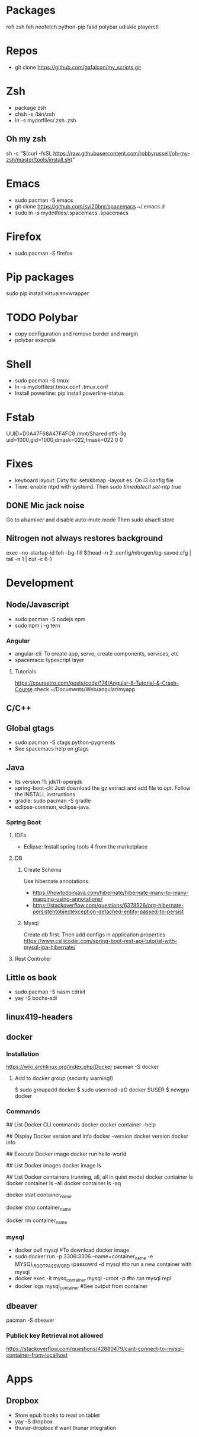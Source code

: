 
* Packages
rofi
zsh
feh
neofetch
python-pip
fasd
polybar
udiskie
playerctl
# Others

* Repos
- git clone https://github.com/gafalcon/my_scripts.git
* Zsh
- package zsh
- chsh -s /bin/zsh
- ln -s mydotfiles/.zsh .zsh
** Oh my zsh
   sh -c "$(curl -fsSL https://raw.githubusercontent.com/robbyrussell/oh-my-zsh/master/tools/install.sh)"
* Emacs
- sudo pacman -S emacs
- git clone https://github.com/syl20bnr/spacemacs ~/.emacs.d
- sudo ln -s mydotfiles/.spacemacs .spacemacs
* Firefox
- sudo pacman -S firefox
* Pip packages
sudo pip install virtualenvwrapper
* TODO Polybar
- copy configuration and remove border and margin
- polybar example
* Shell
- sudo pacman -S tmux
- ln -s mydotfiles/.tmux.conf .tmux.conf
- Install powerline: pip install powerline-status
* Fstab
  UUID=D0A47F68A47F4FC8   /mnt/Shared  ntfs-3g   uid=1000,gid=1000,dmask=022,fmask=022 0 0
* Fixes
- keyboard layout: Dirty fix: setxkbmap -layout es. On i3 config file
- Time: enable ntpd with systemd. Then /sudo timedatectl set-ntp true/
** DONE Mic jack noise
   CLOSED: [2019-08-29 Thu 13:45]
   Go to alsamixer and disable auto-mute mode
   Then sudo alsactl store
** Nitrogen not always restores background
   exec --no-startup-id feh --bg-fill $(head -n 2 .config/nitrogen/bg-saved.cfg | tail -n 1 | cut -c 6-) 
* Development
** Node/Javascript
   - sudo pacman -S nodejs npm
   - sudo npm i -g tern
*** Angular
    - angular-cli: To create app, serve, create components, services, etc
    - spacemacs: typescript layer
**** Tutorials
     https://coursetro.com/posts/code/174/Angular-8-Tutorial-&-Crash-Course check ~/Documents/Web/angular/myapp
** C/C++
** Global gtags
  - sudo pacman -S ctags python-pygments
  - See spacemacs help on gtags
** Java
   - lts version 11: jdk11-openjdk
   - spring-boot-cli: Just download the gz extract and add file to /opt/. Follow the INSTALL instructions
   - gradle: sudo pacman -S gradle
   - eclipse-common, eclipse-java. 
*** Spring Boot
**** IDEs 
    - Eclipse: Install spring tools 4 from the marketplace
**** DB
***** Create Schema
      Use hibernate annotations:
      - https://howtodoinjava.com/hibernate/hibernate-many-to-many-mapping-using-annotations/
      - https://stackoverflow.com/questions/6378526/org-hibernate-persistentobjectexception-detached-entity-passed-to-persist
***** Mysql
      Create db first.
      Then add configs in application properties
      https://www.callicoder.com/spring-boot-rest-api-tutorial-with-mysql-jpa-hibernate/
**** Rest Controller
     
** Little os book
   - sudo pacman -S nasm cdrkit
   - yay -S bochs-sdl
** linux419-headers
** docker
*** Installation
    https://wiki.archlinux.org/index.php/Docker
    pacman -S docker
**** Add to docker group (security warning!)
     $ sudo groupadd docker
     $ sudo usermod -aG docker $USER
     $ newgrp docker 
*** Commands
    ## List Docker CLI commands
    docker
    docker container --help
   
    ## Display Docker version and info
    docker --version
    docker version
    docker info

    ## Execute Docker image
    docker run hello-world
    
    ## List Docker images
    docker image ls
    
    ## List Docker containers (running, all, all in quiet mode)
    docker container ls
    docker container ls --all
    docker container ls -aq

    # Resume stopped container
    docker start container_name
    # Stop container
    docker stop container_name
    # Delete contianer
    docker rm container_name
*** mysql
    - docker pull mysql #To download docker image
    - sudo docker run -p 3306:3306 --name=container_name -e MYSQL_ROOT_PASSWORD=passowrd -d mysql #to run a new container with  mysql
    - docker exec -it mysq_container mysql -uroot -p #to run mysql repl
    - docker logs mysql_container #See output from container
** dbeaver
   pacman -S dbeaver
*** Publick key Retrieval not allowed
    https://stackoverflow.com/questions/42880479/cant-connect-to-mysql-container-from-localhost

* Apps
** Dropbox
   - Store epub books to read on tablet
   - yay -S dropbox
   - thunar-dropbox if want thunar integration

